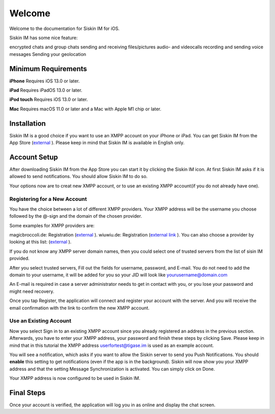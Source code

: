 Welcome
========

Welcome to the documentation for Siskin IM for iOS.

Siskin IM has some nice feature:

encrypted chats and group chats
sending and receiving files/pictures
audio- and videocalls
recording and sending voice messages 
Sending your geolocation 

Minimum Requirements
--------------------------

**iPhone**
Requires iOS 13.0 or later.

**iPad**
Requires iPadOS 13.0 or later.

**iPod touch**
Requires iOS 13.0 or later.

**Mac**
Requires macOS 11.0 or later and a Mac with Apple M1 chip or later.


Installation
-------------

Siskin IM is a good choice if you want to use an XMPP account on your iPhone or iPad. You can get Siskin IM from the App Store (`external <https://apps.apple.com/us/app/siskin-im/id1153516838>`__ ). Please keep in mind that Siskin IM is available in English only.


Account Setup
----------------------------

After downloading Siskin IM from the App Store you can start it by clicking the Siskin IM icon. At first Siskin IM asks if it is allowed to send notifications. You should allow Siskin IM to do so.

Your options now are to creat new XMPP account, or to use an existing XMPP account(if you do not already have one). 

Registering for a New Account
^^^^^^^^^^^^^^^^^^^^^^^^^^^^^^^^

You have the choice between a lot of different XMPP providers. Your XMPP address will be the username you choose followed by the @-sign and the domain of the chosen provider.

Some examples for XMPP providers are:

magicbroccoli.de: Registration (`external <https://magicbroccoli.de/register/>`__ ). 
wiuwiu.de: Registration (`external link <https://wiuwiu.de/>`__ ). 
You can also choose a provider by looking at this list: (`external <https://apps.apple.com/us/app/siskin-im/id1153516838>`__ ). 

If you do not know any XMPP server domain names, then you could select one of trusted servers from the list of sisin IM provided.

|images/register01|

After you select trusted servers, Fill out the fields for username, password, and E-mail. You do not need to add the domain to your username, it will be added for you so your JID will look like yourusername@domain.com

|images/register02|

An E-mail is required in case a server administrator needs to get in contact with you, or you lose your password and might need recovery.

Once you tap Register, the application will connect and register your account with the server. And you will receive the email confirmation with the link to confirm the new XMPP account.

Use an Existing Account
^^^^^^^^^^^^^^^^^^^^^^^^

Now you select Sign in to an existing XMPP account since you already registered an address in the previous section. Afterwards, you have to enter your XMPP address, your password and finish these steps by clicking Save. Please keep in mind that in this tutorial the XMPP address userfortest@tigase.im is used as an example account.

|images/siskin01|


|images/siskin02|

You will see a notification, which asks if you want to allow the Siskin server to send you Push Notifications. You should **enable** this setting to get notifications (even if the app is in the background). Siskin will now show you your XMPP address and that the setting Message Synchronization is activated. You can simply click on Done.

Your XMPP address is now configured to be used in Siskin IM. 


Final Steps
------------
Once your account is verified, the application will log you in as online and display the chat screen.

.. |images/register01| image:: images/register01.PNG
.. |images/register02| image:: images/register02.PNG
.. |images/siskin01| image:: images/siskin01.jpg
.. |images/siskin02| image:: images/siskin02.png
